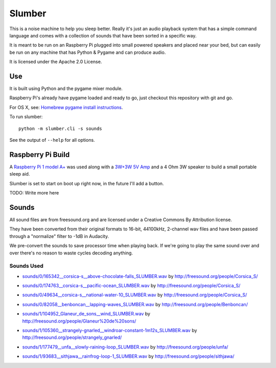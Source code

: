 Slumber
=======

.. image:: https://img.shields.io/travis/borgstrom/slumber.svg
   :target: https://travis-ci.org/borgstrom/slumber

.. image:: https://img.shields.io/codecov/c/github/borgstrom/slumber.svg
   :target: https://codecov.io/github/borgstrom/slumber

.. image:: https://img.shields.io/codeclimate/github/borgstrom/slumber.svg
   :target: https://codeclimate.com/github/borgstrom/slumber

This is a noise machine to help you sleep better.  Really it's just an audio playback system that has a simple command
language and comes with a collection of sounds that have been sorted in a specific way.

It is meant to be run on an Raspberry Pi plugged into small powered speakers and placed near your bed, but can easily
be run on any machine that has Python & Pygame and can produce audio.

It is licensed under the Apache 2.0 License.

Use
---

It is built using Python and the pygame mixer module.

Raspberry Pi's already have pygame loaded and ready to go, just checkout this repository with git and go.

For OS X, see: `Homebrew pygame install instructions`_.

.. _Homebrew pygame install instructions: https://bitbucket.org/pygame/pygame/issues/82/homebrew-on-leopard-fails-to-install#comment-627494

To run slumber::

    python -m slumber.cli -s sounds

See the output of ``--help`` for all options.


Raspberry Pi Build
------------------

A `Raspberry Pi 1 model A+`_ was used along with a `3W+3W 5V Amp`_ and a 4 Ohm 3W speaker to build a small portable
sleep aid.

Slumber is set to start on boot up right now, in the future I'll add a button.

.. _Raspberry Pi 1 model A+: https://www.raspberrypi.org/products/model-a-plus/
.. _3W+3W 5V Amp: http://www.amazon.com/gp/product/B00C4N410G

TODO: Write more here

Sounds
------

All sound files are from freesound.org and are licensed under a Creative Commons By Attribution license.

They have been converted from their original formats to 16-bit, 44100kHz, 2-channel wav files and have been passed
through a "normalize" filter to -1dB in Audacity.

We pre-convert the sounds to save processor time when playing back.  If we're going to play the same
sound over and over there's no reason to waste cycles decoding anything.

Sounds Used
~~~~~~~~~~~

* `sounds/0/165342__corsica-s__above-chocolate-falls_SLUMBER.wav`_ by http://freesound.org/people/Corsica_S/
.. _sounds/0/165342__corsica-s__above-chocolate-falls_SLUMBER.wav: http://freesound.org/people/Corsica_S/sounds/165342/
* `sounds/0/174763__corsica-s__pacific-ocean_SLUMBER.wav`_ by http://freesound.org/people/Corsica_S/
.. _sounds/0/174763__corsica-s__pacific-ocean_SLUMBER.wav: http://freesound.org/people/Corsica_S/sounds/174763/
* `sounds/0/49634__corsica-s__national-water-10_SLUMBER.wav`_ by http://freesound.org/people/Corsica_S/
.. _sounds/0/49634__corsica-s__national-water-10_SLUMBER.wav: http://freesound.org/people/Corsica_S/sounds/49634/
* `sounds/0/82058__benboncan__lapping-waves_SLUMBER.wav`_ by http://freesound.org/people/Benboncan/
.. _sounds/0/82058__benboncan__lapping-waves_SLUMBER.wav: http://freesound.org/people/Benboncan/sounds/82058/
* `sounds/1/104952_Glaneur_de_sons__wind_SLUMBER.wav`_ by http://freesound.org/people/Glaneur%20de%20sons/
.. _sounds/1/104952_Glaneur_de_sons__wind_SLUMBER.wav: http://freesound.org/people/Glaneur%20de%20sons/sounds/104952/
* `sounds/1/105360__strangely-gnarled__windroar-constant-1m12s_SLUMBER.wav`_ by http://freesound.org/people/strangely_gnarled/
.. _sounds/1/105360__strangely-gnarled__windroar-constant-1m12s_SLUMBER.wav: http://freesound.org/people/strangely_gnarled/sounds/105360/
* `sounds/1/177479__unfa__slowly-raining-loop_SLUMBER.wav`_ by http://freesound.org/people/unfa/
.. _sounds/1/177479__unfa__slowly-raining-loop_SLUMBER.wav: http://freesound.org/people/unfa/sounds/177479/
* `sounds/1/93683__sithjawa__rainfrog-loop-1_SLUMBER.wav`_ by http://freesound.org/people/sithjawa/
.. _sounds/1/93683__sithjawa__rainfrog-loop-1_SLUMBER.wav: http://freesound.org/people/sithjawa/sounds/93683/

.. vim: set tw=100 wrap spell :
